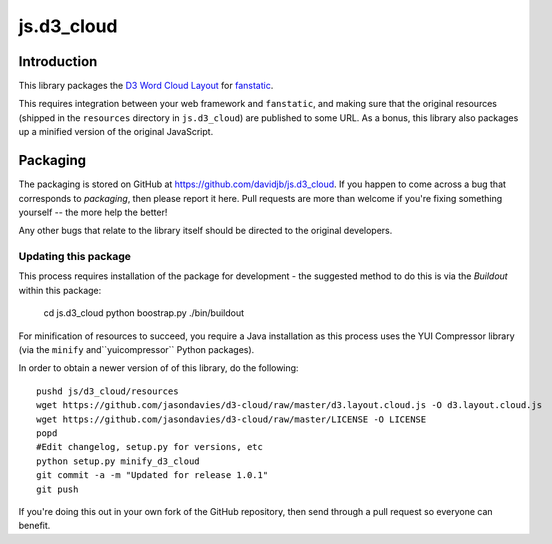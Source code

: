 js.d3_cloud
***********

Introduction
============

This library packages the `D3 Word Cloud Layout`_ for `fanstatic`_.

.. _`fanstatic`: http://fanstatic.org
.. _`D3 Word Cloud Layout`: https://github.com/jasondavies/d3-cloud

This requires integration between your web framework and ``fanstatic``,
and making sure that the original resources (shipped in the ``resources``
directory in ``js.d3_cloud``) are published to some URL.  As a bonus, this
library also packages up a minified version of the original JavaScript.

Packaging
=========

The packaging is stored on GitHub at
https://github.com/davidjb/js.d3_cloud. If you happen to come across a bug
that corresponds to *packaging*, then please report it here. Pull requests are
more than welcome if you're fixing something yourself -- the more help the
better!

Any other bugs that relate to the library itself should be directed to the
original developers.

Updating this package
---------------------

This process requires installation of the package for development - the
suggested method to do this is via the `Buildout` within this package:

    cd js.d3_cloud
    python boostrap.py
    ./bin/buildout

For minification of resources to succeed, you require a Java installation as
this process uses the YUI Compressor library (via the ``minify``
and``yuicompressor`` Python packages).

In order to obtain a newer version of of this library, do the following::

    pushd js/d3_cloud/resources
    wget https://github.com/jasondavies/d3-cloud/raw/master/d3.layout.cloud.js -O d3.layout.cloud.js
    wget https://github.com/jasondavies/d3-cloud/raw/master/LICENSE -O LICENSE
    popd
    #Edit changelog, setup.py for versions, etc
    python setup.py minify_d3_cloud
    git commit -a -m "Updated for release 1.0.1"
    git push

If you're doing this out in your own fork of the GitHub repository, then
send through a pull request so everyone can benefit.
